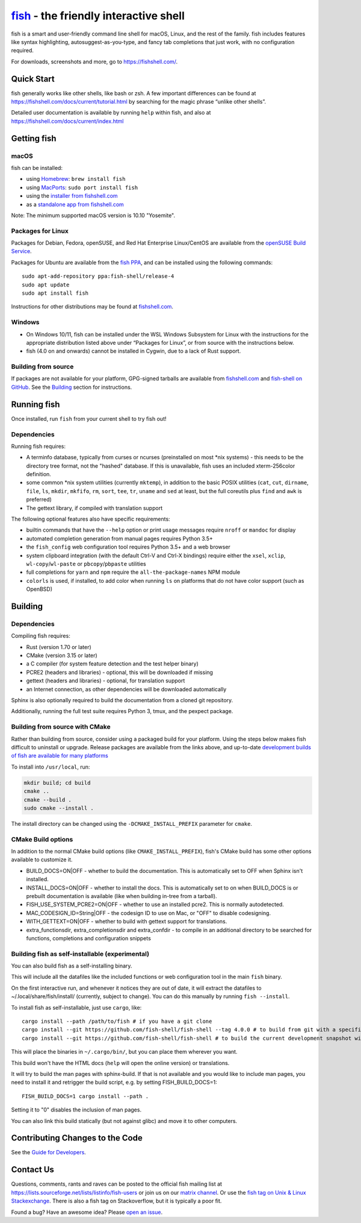 .. |Cirrus CI| image:: https://api.cirrus-ci.com/github/fish-shell/fish-shell.svg?branch=master
      :target: https://cirrus-ci.com/github/fish-shell/fish-shell
      :alt: Cirrus CI Build Status

`fish <https://fishshell.com/>`__ - the friendly interactive shell |Build Status| |Cirrus CI|
=============================================================================================

fish is a smart and user-friendly command line shell for macOS, Linux,
and the rest of the family. fish includes features like syntax
highlighting, autosuggest-as-you-type, and fancy tab completions that
just work, with no configuration required.

For downloads, screenshots and more, go to https://fishshell.com/.

Quick Start
-----------

fish generally works like other shells, like bash or zsh. A few
important differences can be found at
https://fishshell.com/docs/current/tutorial.html by searching for the
magic phrase “unlike other shells”.

Detailed user documentation is available by running ``help`` within
fish, and also at https://fishshell.com/docs/current/index.html

Getting fish
------------

macOS
~~~~~

fish can be installed:

-  using `Homebrew <http://brew.sh/>`__: ``brew install fish``
-  using `MacPorts <https://www.macports.org/>`__:
   ``sudo port install fish``
-  using the `installer from fishshell.com <https://fishshell.com/>`__
-  as a `standalone app from fishshell.com <https://fishshell.com/>`__

Note: The minimum supported macOS version is 10.10 "Yosemite".

Packages for Linux
~~~~~~~~~~~~~~~~~~

Packages for Debian, Fedora, openSUSE, and Red Hat Enterprise
Linux/CentOS are available from the `openSUSE Build
Service <https://software.opensuse.org/download.html?project=shells%3Afish&package=fish>`__.

Packages for Ubuntu are available from the `fish
PPA <https://launchpad.net/~fish-shell/+archive/ubuntu/release-4>`__,
and can be installed using the following commands:

::

   sudo apt-add-repository ppa:fish-shell/release-4
   sudo apt update
   sudo apt install fish

Instructions for other distributions may be found at
`fishshell.com <https://fishshell.com>`__.

Windows
~~~~~~~

-  On Windows 10/11, fish can be installed under the WSL Windows Subsystem
   for Linux with the instructions for the appropriate distribution
   listed above under “Packages for Linux”, or from source with the
   instructions below.
-  fish (4.0 on and onwards) cannot be installed in Cygwin, due to a lack of Rust support.

Building from source
~~~~~~~~~~~~~~~~~~~~

If packages are not available for your platform, GPG-signed tarballs are
available from `fishshell.com <https://fishshell.com/>`__ and
`fish-shell on
GitHub <https://github.com/fish-shell/fish-shell/releases>`__. See the
`Building <#building>`__ section for instructions.

Running fish
------------

Once installed, run ``fish`` from your current shell to try fish out!

Dependencies
~~~~~~~~~~~~

Running fish requires:

-  A terminfo database, typically from curses or ncurses (preinstalled on most \*nix systems) - this needs to be the directory tree format, not the "hashed" database.
   If this is unavailable, fish uses an included xterm-256color definition.
-  some common \*nix system utilities (currently ``mktemp``), in
   addition to the basic POSIX utilities (``cat``, ``cut``, ``dirname``,
   ``file``, ``ls``, ``mkdir``, ``mkfifo``, ``rm``, ``sort``, ``tee``, ``tr``,
   ``uname`` and ``sed`` at least, but the full coreutils plus ``find`` and
   ``awk`` is preferred)
-  The gettext library, if compiled with
   translation support

The following optional features also have specific requirements:

-  builtin commands that have the ``--help`` option or print usage
   messages require ``nroff`` or ``mandoc`` for
   display
-  automated completion generation from manual pages requires Python 3.5+
-  the ``fish_config`` web configuration tool requires Python 3.5+ and a web browser
-  system clipboard integration (with the default Ctrl-V and Ctrl-X
   bindings) require either the ``xsel``, ``xclip``,
   ``wl-copy``/``wl-paste`` or ``pbcopy``/``pbpaste`` utilities
-  full completions for ``yarn`` and ``npm`` require the
   ``all-the-package-names`` NPM module
-  ``colorls`` is used, if installed, to add color when running ``ls`` on platforms
   that do not have color support (such as OpenBSD)

Building
--------

.. _dependencies-1:

Dependencies
~~~~~~~~~~~~

Compiling fish requires:

-  Rust (version 1.70 or later)
-  CMake (version 3.15 or later)
-  a C compiler (for system feature detection and the test helper binary)
-  PCRE2 (headers and libraries) - optional, this will be downloaded if missing
-  gettext (headers and libraries) - optional, for translation support
-  an Internet connection, as other dependencies will be downloaded automatically

Sphinx is also optionally required to build the documentation from a
cloned git repository.

Additionally, running the full test suite requires Python 3, tmux, and the pexpect package.

Building from source with CMake
~~~~~~~~~~~~~~~~~~~~~~~~~~~~~~~

Rather than building from source, consider using a packaged build for your platform. Using the
steps below makes fish difficult to uninstall or upgrade. Release packages are available from the
links above, and up-to-date `development builds of fish are available for many platforms
<https://github.com/fish-shell/fish-shell/wiki/Development-builds>`__

To install into ``/usr/local``, run:

.. code:: bash

   mkdir build; cd build
   cmake ..
   cmake --build .
   sudo cmake --install .

The install directory can be changed using the
``-DCMAKE_INSTALL_PREFIX`` parameter for ``cmake``.

CMake Build options
~~~~~~~~~~~~~~~~~~~

In addition to the normal CMake build options (like ``CMAKE_INSTALL_PREFIX``), fish's CMake build has some other options available to customize it.

- BUILD_DOCS=ON|OFF - whether to build the documentation. This is automatically set to OFF when Sphinx isn't installed.
- INSTALL_DOCS=ON|OFF - whether to install the docs. This is automatically set to on when BUILD_DOCS is or prebuilt documentation is available (like when building in-tree from a tarball).
- FISH_USE_SYSTEM_PCRE2=ON|OFF - whether to use an installed pcre2. This is normally autodetected.
- MAC_CODESIGN_ID=String|OFF - the codesign ID to use on Mac, or "OFF" to disable codesigning.
- WITH_GETTEXT=ON|OFF - whether to build with gettext support for translations.
- extra_functionsdir, extra_completionsdir and extra_confdir - to compile in an additional directory to be searched for functions, completions and configuration snippets

Building fish as self-installable (experimental)
~~~~~~~~~~~~~~~~~~~~~~~~~~~~~~~~~~~~~~~~~~~~~~~~

You can also build fish as a self-installing binary.

This will include all the datafiles like the included functions or web configuration tool in the main ``fish`` binary.

On the first interactive run, and whenever it notices they are out of date, it will extract the datafiles to ~/.local/share/fish/install/ (currently, subject to change). You can do this manually by running ``fish --install``.

To install fish as self-installable, just use ``cargo``, like::

   cargo install --path /path/to/fish # if you have a git clone
   cargo install --git https://github.com/fish-shell/fish-shell --tag 4.0.0 # to build from git with a specific version
   cargo install --git https://github.com/fish-shell/fish-shell # to build the current development snapshot without cloning

This will place the binaries in ``~/.cargo/bin/``, but you can place them wherever you want.

This build won't have the HTML docs (``help`` will open the online version) or translations.

It will try to build the man pages with sphinx-build. If that is not available and you would like to include man pages, you need to install it and retrigger the build script, e.g. by setting FISH_BUILD_DOCS=1::

  FISH_BUILD_DOCS=1 cargo install --path .

Setting it to "0" disables the inclusion of man pages.

You can also link this build statically (but not against glibc) and move it to other computers.

Contributing Changes to the Code
--------------------------------

See the `Guide for Developers <CONTRIBUTING.rst>`__.

Contact Us
----------

Questions, comments, rants and raves can be posted to the official fish
mailing list at https://lists.sourceforge.net/lists/listinfo/fish-users
or join us on our `matrix
channel <https://matrix.to/#/#fish-shell:matrix.org>`__. Or use the `fish tag
on Unix & Linux Stackexchange <https://unix.stackexchange.com/questions/tagged/fish>`__.
There is also a fish tag on Stackoverflow, but it is typically a poor fit.

Found a bug? Have an awesome idea? Please `open an
issue <https://github.com/fish-shell/fish-shell/issues/new>`__.

.. |Build Status| image:: https://github.com/fish-shell/fish-shell/workflows/make%20test/badge.svg
   :target: https://github.com/fish-shell/fish-shell/actions
